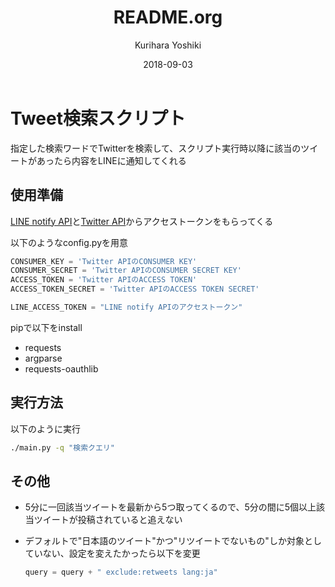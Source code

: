 #+TITLE: README.org
#+AUTHOR: Kurihara Yoshiki
#+DATE: 2018-09-03
#+LANGUAGE: ja
#+STARTUP: hidestars inlineimages
#+HTML_HEAD: <link rel="stylesheet" type="text/css" href="http://www.pirilampo.org/styles/readtheorg/css/htmlize.css"/>
#+HTML_HEAD: <link rel="stylesheet" type="text/css" href="http://www.pirilampo.org/styles/readtheorg/css/readtheorg.css"/>
#+HTML_HEAD: <script src="https://ajax.googleapis.com/ajax/libs/jquery/2.1.3/jquery.min.js"></script>
#+HTML_HEAD: <script src="https://maxcdn.bootstrapcdn.com/bootstrap/3.3.4/js/bootstrap.min.js"></script>
#+HTML_HEAD: <script type="text/javascript" src="http://www.pirilampo.org/styles/lib/js/jquery.stickytableheaders.js"></script>
#+HTML_HEAD: <script type="text/javascript" src="http://www.pirilampo.org/styles/readtheorg/js/readtheorg.js"></script>

* Tweet検索スクリプト
  指定した検索ワードでTwitterを検索して、スクリプト実行時以降に該当のツイートがあったら内容をLINEに通知してくれる

** 使用準備
   [[https://notify-bot.line.me/ja/][LINE notify API]]と[[https://developer.twitter.com/][Twitter API]]からアクセストークンをもらってくる

   以下のようなconfig.pyを用意
   #+BEGIN_SRC python
   CONSUMER_KEY = 'Twitter APIのCONSUMER KEY'
   CONSUMER_SECRET = 'Twitter APIのCONSUMER SECRET KEY'
   ACCESS_TOKEN = 'Twitter APIのACCESS TOKEN'
   ACCESS_TOKEN_SECRET = 'Twitter APIのACCESS TOKEN SECRET'

   LINE_ACCESS_TOKEN = "LINE notify APIのアクセストークン"
   #+END_SRC
   
   pipで以下をinstall
   - requests
   - argparse
   - requests-oauthlib

** 実行方法
   以下のように実行
   #+BEGIN_SRC bash
   ./main.py -q "検索クエリ"
   #+END_SRC
   
** その他
   - 5分に一回該当ツイートを最新から5つ取ってくるので、5分の間に5個以上該当ツイートが投稿されていると追えない
   - デフォルトで"日本語のツイート"かつ"リツイートでないもの"しか対象としていない、設定を変えたかったら以下を変更
	 #+BEGIN_SRC python
	 query = query + " exclude:retweets lang:ja"
	 #+END_SRC

